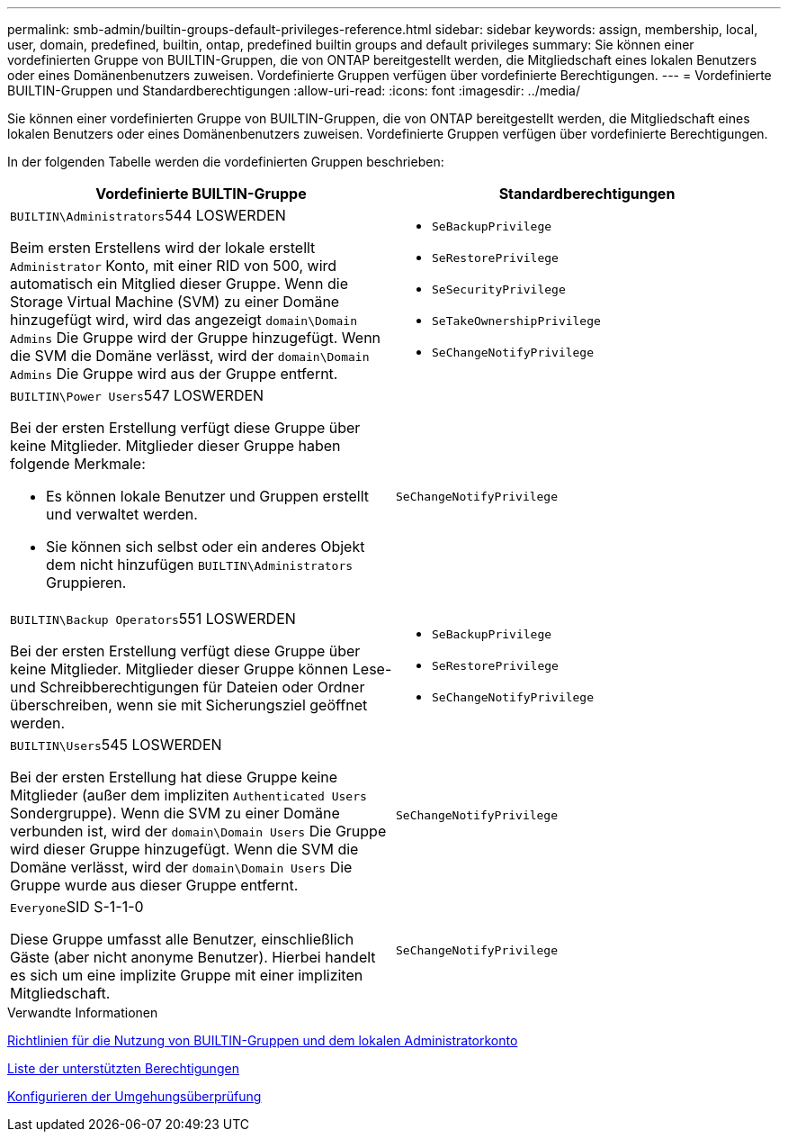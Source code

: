 ---
permalink: smb-admin/builtin-groups-default-privileges-reference.html 
sidebar: sidebar 
keywords: assign, membership, local, user, domain, predefined, builtin, ontap, predefined builtin groups and default privileges 
summary: Sie können einer vordefinierten Gruppe von BUILTIN-Gruppen, die von ONTAP bereitgestellt werden, die Mitgliedschaft eines lokalen Benutzers oder eines Domänenbenutzers zuweisen. Vordefinierte Gruppen verfügen über vordefinierte Berechtigungen. 
---
= Vordefinierte BUILTIN-Gruppen und Standardberechtigungen
:allow-uri-read: 
:icons: font
:imagesdir: ../media/


[role="lead"]
Sie können einer vordefinierten Gruppe von BUILTIN-Gruppen, die von ONTAP bereitgestellt werden, die Mitgliedschaft eines lokalen Benutzers oder eines Domänenbenutzers zuweisen. Vordefinierte Gruppen verfügen über vordefinierte Berechtigungen.

In der folgenden Tabelle werden die vordefinierten Gruppen beschrieben:

|===
| Vordefinierte BUILTIN-Gruppe | Standardberechtigungen 


 a| 
``BUILTIN\Administrators``544 LOSWERDEN

Beim ersten Erstellens wird der lokale erstellt `Administrator` Konto, mit einer RID von 500, wird automatisch ein Mitglied dieser Gruppe. Wenn die Storage Virtual Machine (SVM) zu einer Domäne hinzugefügt wird, wird das angezeigt `domain\Domain Admins` Die Gruppe wird der Gruppe hinzugefügt. Wenn die SVM die Domäne verlässt, wird der `domain\Domain Admins` Die Gruppe wird aus der Gruppe entfernt.
 a| 
* `SeBackupPrivilege`
* `SeRestorePrivilege`
* `SeSecurityPrivilege`
* `SeTakeOwnershipPrivilege`
* `SeChangeNotifyPrivilege`




 a| 
``BUILTIN\Power Users``547 LOSWERDEN

Bei der ersten Erstellung verfügt diese Gruppe über keine Mitglieder. Mitglieder dieser Gruppe haben folgende Merkmale:

* Es können lokale Benutzer und Gruppen erstellt und verwaltet werden.
* Sie können sich selbst oder ein anderes Objekt dem nicht hinzufügen `BUILTIN\Administrators` Gruppieren.

 a| 
`SeChangeNotifyPrivilege`



 a| 
``BUILTIN\Backup Operators``551 LOSWERDEN

Bei der ersten Erstellung verfügt diese Gruppe über keine Mitglieder. Mitglieder dieser Gruppe können Lese- und Schreibberechtigungen für Dateien oder Ordner überschreiben, wenn sie mit Sicherungsziel geöffnet werden.
 a| 
* `SeBackupPrivilege`
* `SeRestorePrivilege`
* `SeChangeNotifyPrivilege`




 a| 
``BUILTIN\Users``545 LOSWERDEN

Bei der ersten Erstellung hat diese Gruppe keine Mitglieder (außer dem impliziten `Authenticated Users` Sondergruppe). Wenn die SVM zu einer Domäne verbunden ist, wird der `domain\Domain Users` Die Gruppe wird dieser Gruppe hinzugefügt. Wenn die SVM die Domäne verlässt, wird der `domain\Domain Users` Die Gruppe wurde aus dieser Gruppe entfernt.
 a| 
`SeChangeNotifyPrivilege`



 a| 
``Everyone``SID S-1-1-0

Diese Gruppe umfasst alle Benutzer, einschließlich Gäste (aber nicht anonyme Benutzer). Hierbei handelt es sich um eine implizite Gruppe mit einer impliziten Mitgliedschaft.
 a| 
`SeChangeNotifyPrivilege`

|===
.Verwandte Informationen
xref:builtin-groups-local-administrator-account-concept.adoc[Richtlinien für die Nutzung von BUILTIN-Gruppen und dem lokalen Administratorkonto]

xref:list-supported-privileges-reference.adoc[Liste der unterstützten Berechtigungen]

xref:configure-bypass-traverse-checking-concept.adoc[Konfigurieren der Umgehungsüberprüfung]
